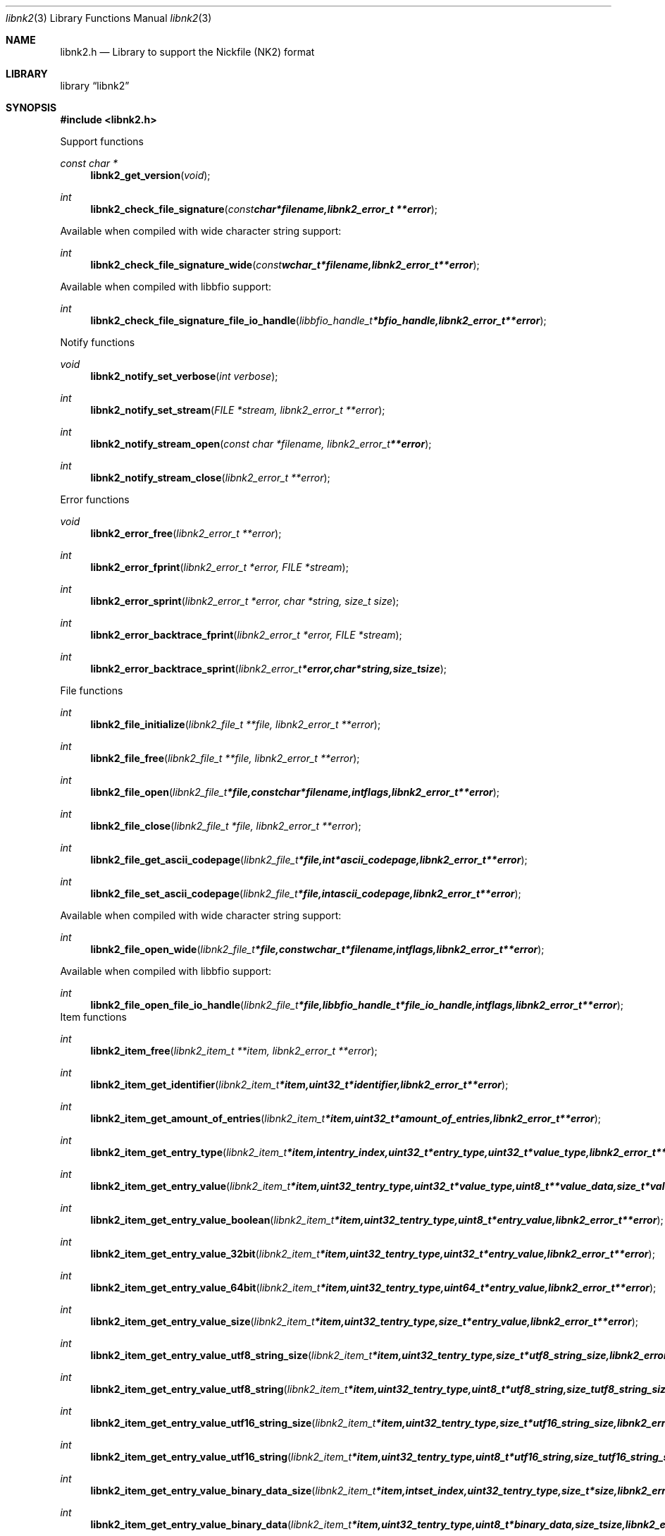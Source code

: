 .Dd October 3, 2009
.Dt libnk2 3
.Os libnk2
.Sh NAME
.Nm libnk2.h
.Nd Library to support the Nickfile (NK2) format
.Sh LIBRARY
.Lb libnk2
.Sh SYNOPSIS
.In libnk2.h
.Pp
Support functions
.Ft const char *
.Fn libnk2_get_version "void"
.Ft int
.Fn libnk2_check_file_signature "const char *filename, libnk2_error_t **error"
.Pp
Available when compiled with wide character string support:
.Ft int
.Fn libnk2_check_file_signature_wide "const wchar_t *filename, libnk2_error_t **error"
.Pp
Available when compiled with libbfio support:
.Ft int
.Fn libnk2_check_file_signature_file_io_handle "libbfio_handle_t *bfio_handle, libnk2_error_t **error"
.Pp
Notify functions
.Ft void
.Fn libnk2_notify_set_verbose "int verbose"
.Ft int
.Fn libnk2_notify_set_stream "FILE *stream, libnk2_error_t **error"
.Ft int
.Fn libnk2_notify_stream_open "const char *filename, libnk2_error_t **error"
.Ft int
.Fn libnk2_notify_stream_close "libnk2_error_t **error"
.Pp
Error functions
.Ft void 
.Fn libnk2_error_free "libnk2_error_t **error"
.Ft int
.Fn libnk2_error_fprint "libnk2_error_t *error, FILE *stream"
.Ft int
.Fn libnk2_error_sprint "libnk2_error_t *error, char *string, size_t size"
.Ft int 
.Fn libnk2_error_backtrace_fprint "libnk2_error_t *error, FILE *stream"
.Ft int
.Fn libnk2_error_backtrace_sprint "libnk2_error_t *error, char *string, size_t size"
.Pp
File functions
.Ft int
.Fn libnk2_file_initialize "libnk2_file_t **file, libnk2_error_t **error"
.Ft int
.Fn libnk2_file_free "libnk2_file_t **file, libnk2_error_t **error"
.Ft int
.Fn libnk2_file_open "libnk2_file_t *file, const char *filename, int flags, libnk2_error_t **error"
.Ft int
.Fn libnk2_file_close "libnk2_file_t *file, libnk2_error_t **error"
.Ft int
.Fn libnk2_file_get_ascii_codepage "libnk2_file_t *file, int *ascii_codepage, libnk2_error_t **error"
.Ft int
.Fn libnk2_file_set_ascii_codepage "libnk2_file_t *file, int ascii_codepage, libnk2_error_t **error"
.Pp
Available when compiled with wide character string support:
.Ft int
.Fn libnk2_file_open_wide "libnk2_file_t *file, const wchar_t *filename, int flags, libnk2_error_t **error"
.Pp
Available when compiled with libbfio support:
.Ft int
.Fn libnk2_file_open_file_io_handle "libnk2_file_t *file, libbfio_handle_t *file_io_handle, int flags, libnk2_error_t **error"
.PP
Item functions
.Ft int
.Fn libnk2_item_free "libnk2_item_t **item, libnk2_error_t **error"
.Ft int
.Fn libnk2_item_get_identifier "libnk2_item_t *item, uint32_t *identifier, libnk2_error_t **error
.Ft int
.Fn libnk2_item_get_amount_of_entries "libnk2_item_t *item, uint32_t *amount_of_entries, libnk2_error_t **error"
.Ft int
.Fn libnk2_item_get_entry_type "libnk2_item_t *item, int entry_index, uint32_t *entry_type, uint32_t *value_type, libnk2_error_t **error"
.Ft int
.Fn libnk2_item_get_entry_value "libnk2_item_t *item, uint32_t entry_type, uint32_t *value_type, uint8_t **value_data, size_t *value_data_size, uint8_t flags, libnk2_error_t **error"
.Ft int
.Fn libnk2_item_get_entry_value_boolean "libnk2_item_t *item, uint32_t entry_type, uint8_t *entry_value, libnk2_error_t **error"
.Ft int
.Fn libnk2_item_get_entry_value_32bit "libnk2_item_t *item, uint32_t entry_type, uint32_t *entry_value, libnk2_error_t **error"
.Ft int
.Fn libnk2_item_get_entry_value_64bit "libnk2_item_t *item, uint32_t entry_type, uint64_t *entry_value, libnk2_error_t **error"
.Ft int
.Fn libnk2_item_get_entry_value_size "libnk2_item_t *item, uint32_t entry_type, size_t *entry_value, libnk2_error_t **error"
.Ft int
.Fn libnk2_item_get_entry_value_utf8_string_size "libnk2_item_t *item, uint32_t entry_type, size_t *utf8_string_size, libnk2_error_t **error"
.Ft int
.Fn libnk2_item_get_entry_value_utf8_string "libnk2_item_t *item, uint32_t entry_type, uint8_t *utf8_string, size_t utf8_string_size, libnk2_error_t **error"
.Ft int
.Fn libnk2_item_get_entry_value_utf16_string_size "libnk2_item_t *item, uint32_t entry_type, size_t *utf16_string_size, libnk2_error_t **error"
.Ft int
.Fn libnk2_item_get_entry_value_utf16_string "libnk2_item_t *item, uint32_t entry_type, uint8_t *utf16_string, size_t utf16_string_size, libnk2_error_t **error"
.Ft int
.Fn libnk2_item_get_entry_value_binary_data_size "libnk2_item_t *item, int set_index, uint32_t entry_type, size_t *size, libnk2_error_t **error"
.Ft int
.Fn libnk2_item_get_entry_value_binary_data "libnk2_item_t *item, uint32_t entry_type, uint8_t *binary_data, size_t size, libnk2_error_t **error"
.Ft int
.Fn libnk2_item_get_entry_value_guid "libnk2_item_t *item, uint32_t entry_type, uint8_t *guid, size_t size, libnk2_error_t **error"
.Sh DESCRIPTION
The
.Fn libnk2_get_version
function is used to retrieve the library version.
.Sh RETURN VALUES
Most of the functions return NULL or \-1 on error, dependent on the return type. For the actual return values refer to libnk2.h
.Sh ENVIRONMENT
None
.Sh FILES
None
.Sh NOTES
libnk2 uses UTF-8 encoded strings except for filenames.

ASCII strings in a NK2 file contain an extended ASCII string using the codepage of the system it was created on. The function
.Ar libnk2_set_ascii_codepage
 allows to set the required codepage for reading and writing. The default codepage is ASCII and replaces all extended characters to the Unicode replacement character (U+fffd) when reading and the ASCII substitude character (0x1a) when writing.

libnk2 allows to be compiled with wide character support.
To compile libnk2 with wide character support use
.Ar ./configure --enable-wide-character-type=yes
or pass the definition
.Ar HAVE_WIDE_CHARACTER_TYPE
 to the compiler (i.e. in case of Microsoft Visual Studio (MSVS) C++).

To have other code to determine if libnk2 was compiled with wide character support it defines
.Ar LIBNK2_HAVE_WIDE_CHARACTER_TYPE
 in libnk2/features.h.

libnk2 allows to be compiled with chained IO support using libbfio.
libnk2 will automatically detect if a compatible version of libbfio is available.

To have other code to determine if libnk2 was compiled with libbfio support it defines
.Ar LIBNK2_HAVE_BFIO
 in libnk2/features.h.

.Sh BUGS
Please report bugs of any kind to <forensics@hoffmannbv.nl> or on the project website:
http://libnk2.sourceforge.net/
.Sh AUTHOR
These man pages were written by Joachim Metz.
.Sh COPYRIGHT
Copyright 2009 Joachim Metz, Hoffmann Investigations <forensics@hoffmannbv.nl> and contributors.
This is free software; see the source for copying conditions. There is NO warranty; not even for MERCHANTABILITY or FITNESS FOR A PARTICULAR PURPOSE.
.Sh SEE ALSO
the libnk2.h include file
